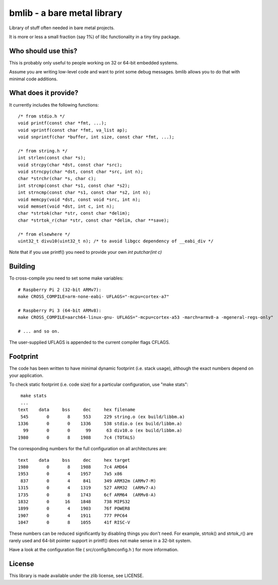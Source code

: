 bmlib - a bare metal library
============================

Library of stuff often needed in bare metal projects.

It is more or less a small fraction (say 1%) of libc functionality in a tiny tiny package.

Who should use this?
--------------------

This is probably only useful to people working on 32 or 64-bit embedded systems.

Assume you are writing low-level code and want to print some debug messages. bmlib allows you to do that with minimal code additions.


What does it provide?
---------------------

It currently includes the following functions::

    /* from stdio.h */
    void printf(const char *fmt, ...);
    void vprintf(const char *fmt, va_list ap);
    void snprintf(char *buffer, int size, const char *fmt, ...);

    /* from string.h */
    int strlen(const char *s);
    void strcpy(char *dst, const char *src);
    void strncpy(char *dst, const char *src, int n);
    char *strchr(char *s, char c);
    int strcmp(const char *s1, const char *s2);
    int strncmp(const char *s1, const char *s2, int n);
    void memcpy(void *dst, const void *src, int n);
    void memset(void *dst, int c, int n);
    char *strtok(char *str, const char *delim);
    char *strtok_r(char *str, const char *delim, char **save);

    /* from elsewhere */
    uint32_t divu10(uint32_t n); /* to avoid libgcc dependency of __eabi_div */


Note that if you use printf() you need to provide your own *int putchar(int c)*

Building
--------

To cross-compile you need to set some make variables::

    # Raspberry Pi 2 (32-bit ARMv7):
    make CROSS_COMPILE=arm-none-eabi- UFLAGS="-mcpu=cortex-a7"

    # Raspberry Pi 3 (64-bit ARMv8):
    make CROSS_COMPILE=aarch64-linux-gnu- UFLAGS="-mcpu=cortex-a53 -march=armv8-a -mgeneral-regs-only"

    # ... and so on.

The user-supplied UFLAGS is appended to the current compiler flags CFLAGS.


Footprint
---------

The code has been written to have minimal dynamic footprint (i.e. stack usage), although the exact numbers depend on your application.

To check static footprint (i.e. code size) for a particular configuration, use "make stats"::

    make stats
    ...   
   text	   data	    bss	    dec	    hex	filename
    545	      0	      8	    553	    229	string.o (ex build/libbm.a)
   1336	      0	      0	   1336	    538	stdio.o (ex build/libbm.a)
     99	      0	      0	     99	     63	div10.o (ex build/libbm.a)
   1980	      0	      8	   1988	    7c4	(TOTALS)


The corresponding numbers for the full configuration on all architectures are::


   text	   data	    bss	    dec	    hex	target
   1980	      0	      8	   1988	    7c4	AMD64
   1953	      0	      4	   1957	    7a5	x86
    837	      0	      4	    841	    349	ARM32m (ARMv7-M)
   1315	      0	      4	   1319	    527	ARM32  (ARMv7-A)
   1735	      0	      8	   1743	    6cf	ARM64  (ARMv8-A)
   1832	      0	     16	   1848	    738	MIPS32
   1899	      0	      4	   1903	    76f	POWER8
   1907	      0	      4	   1911	    777	PPC64
   1047	      0	      8	   1055	    41f	RISC-V

These numbers can be reduced significantly by disabling things you don't need. For example, strtok() and strtok_r() are rarely used and 64-bit pointer support in printf() does not make sense in a 32-bit system.

Have a look at the configuration file ( src/config/bmconfig.h ) for more information.


License
-------

This library is made available under the zlib license, see LICENSE.

